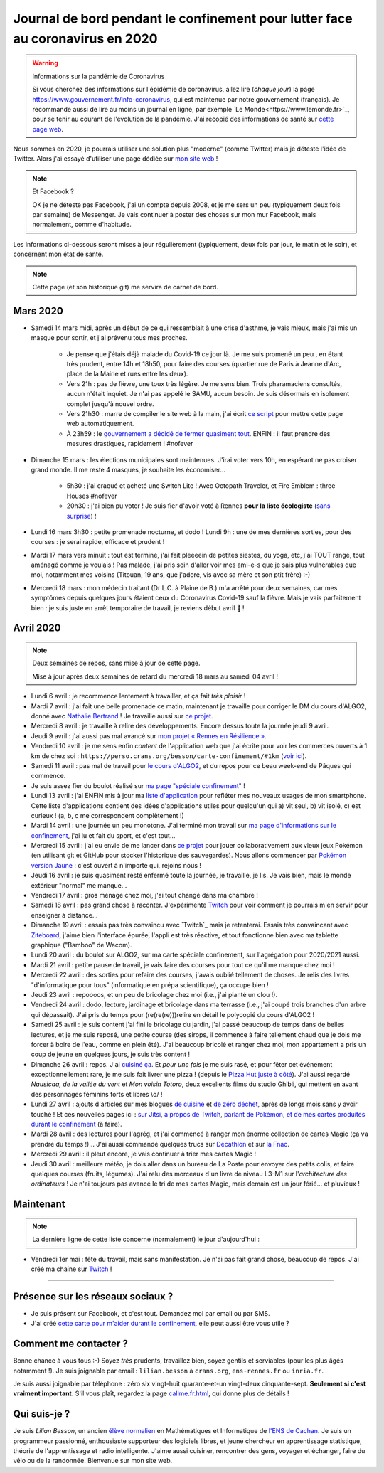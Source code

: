 .. meta::
   :description lang=en: Description of my teaching activities now that we are working from home
   :description lang=fr: Mon état de santé en temps réel

################################################################################
 Journal de bord pendant le confinement pour lutter face au coronavirus en 2020
################################################################################

.. warning:: Informations sur la pandémie de Coronavirus

    Si vous cherchez des informations sur l'épidémie de coronavirus, allez lire (*chaque jour*) la page `<https://www.gouvernement.fr/info-coronavirus>`_, qui est maintenue par notre gouvernement (français).
    Je recommande aussi de lire au moins un journal en ligne, par exemple `Le Monde<https://www.lemonde.fr>`_, pour se tenir au courant de l'évolution de la pandémie.
    J'ai recopié des informations de santé sur `cette page web <https://perso.crans.org/besson/conseils-medicaux.html>`_.


Nous sommes en 2020, je pourrais utiliser une solution plus "moderne" (comme Twitter) mais je déteste l'idée de Twitter.
Alors j'ai essayé d'utiliser une page dédiée sur `mon site web <index.fr.html>`_ !

.. note:: Et Facebook ?

    OK je ne déteste pas Facebook, j'ai un compte depuis 2008, et je me sers un peu (typiquement deux fois par semaine) de Messenger.
    Je vais continuer à poster des choses sur mon mur Facebook, mais normalement, comme d'habitude.


Les informations ci-dessous seront mises à jour régulièrement (typiquement, deux fois par jour, le matin et le soir), et concernent mon état de santé.

.. note::

    Cette page (et son historique git) me servira de carnet de bord.


.. sidebar:: Je suis en télétravail depuis vendredi 13 mars, et je suis ravi, j'ai à manger (et je garderai de l'avance) et tout ce qu'il me faut chez moi pour plusieurs semaines.

Mars 2020
~~~~~~~~~

- Samedi 14 mars midi, après un début de ce qui ressemblait à une crise d'asthme, je vais mieux, mais j'ai mis un masque pour sortir, et j'ai prévenu tous mes proches.

    - Je pense que j'étais déjà malade du Covid-19 ce jour là. Je me suis promené un peu , en étant très prudent, entre 14h et 18h50, pour faire des courses (quartier rue de Paris à Jeanne d'Arc, place de la Mairie et rues entre les deux).
    - Vers 21h : pas de fièvre, une toux très légère. Je me sens bien. Trois pharamaciens consultés, aucun n'était inquiet. Je n'ai pas appelé le SAMU, aucun besoin. Je suis désormais en isolement complet jusqu'à nouvel ordre.
    - Vers 21h30 : marre de compiler le site web à la main, j'ai écrit `ce script <https://bitbucket.org/lbesson/bin/src/master/corona_virus_update_iam_alive.sh>`_ pour mettre cette page web automatiquement.
    - À 23h59 : le `gouvernement a décidé de fermer quasiment tout <https://www.lemonde.fr/politique/live/2020 mars/14/en-direct-edouard-philippe-annonce-la-fermeture-de-tous-les-lieux-publics-non-indispensables_6033113_823448.html>`_. ENFIN : il faut prendre des mesures drastiques, rapidement ! #nofever

- Dimanche 15 mars : les élections municipales sont maintenues. J'irai voter vers 10h, en espérant ne pas croiser grand monde. Il me reste 4 masques, je souhaite les économiser…

    - 5h30 : j'ai craqué et acheté une Switch Lite ! Avec Octopath Traveler, et Fire Emblem : three Houses #nofever
    - 20h30 : j'ai bien pu voter ! Je suis fier d'avoir voté à Rennes **pour la liste écologiste** (`sans surprise <https://perso.crans.org/besson/zero-dechet/>`_) !

- Lundi 16 mars 3h30 : petite promenade nocturne, et dodo ! Lundi 9h : une de mes dernières sorties, pour des courses : je serai rapide, efficace et prudent !

- Mardi 17 mars vers minuit : tout est terminé, j'ai fait pleeeein de petites siestes, du yoga, etc, j'ai TOUT rangé, tout aménagé comme je voulais ! Pas malade, j'ai pris soin d'aller voir mes ami-e-s que je sais plus vulnérables que moi, notamment mes voisins (Titouan, 19 ans, que j'adore, vis avec sa mère et son ptit frère) :-)

- Mercredi 18 mars : mon médecin traitant (Dr L.C. à Plaine de B.) m'a arrêté pour deux semaines, car mes symptômes depuis quelques jours étaient ceux du Coronavirus Covid-19 sauf la fièvre. Mais je vais parfaitement bien : je suis juste en arrêt temporaire de travail, je reviens début avril 👶 !


Avril 2020
~~~~~~~~~~

.. note:: Deux semaines de repos, sans mise à jour de cette page.

    Mise à jour après deux semaines de retard du mercredi 18 mars au samedi 04 avril !


- Lundi 6 avril : je recommence lentement à travailler, et ça fait *très plaisir* !
- Mardi 7 avril : j'ai fait une belle promenade ce matin, maintenant je travaille pour corriger le DM du cours d'ALGO2, donné avec `Nathalie Bertrand <http://people.rennes.inria.fr/Nathalie.Bertrand/>`_ ! Je travaille aussi sur `ce projet <https://github.com/Rennes-en-Resilience/>`_.
- Mercredi 8 avril : je travaille à relire des développements. Encore dessus toute la journée jeudi 9 avril.
- Jeudi 9 avril : j'ai aussi pas mal avancé sur `mon projet « Rennes en Résilience » <https://rennes-en-resilience.github.io/Cartes-des-commerces-resilients/carte.html>`_.
- Vendredi 10 avril : je me sens enfin *content* de l'application web que j'ai écrite pour voir les commerces ouverts à 1 km de chez soi : ``https://perso.crans.org/besson/carte-confinement/#1km`` (`voir ici <https://perso.crans.org/besson/carte-confinement/#1km>`_).
- Samedi 11 avril : pas mal de travail pour `le cours d'ALGO2 <https://perso.crans.org/besson/teach/info1_algo2_2019/>`_, et du repos pour ce beau week-end de Pâques qui commence.
- Je suis assez fier du boulot réalisé sur `ma page "spéciale confinement" <https://perso.crans.org/besson/carte-confinement/>`_ !
- Lundi 13 avril : j'ai ENFIN mis à jour ma `liste d'application <apk.fr.html>`_ pour refléter mes nouveaux usages de mon smartphone. Cette liste d'applications contient des idées d'applications utiles pour quelqu'un qui a) vit seul, b) vit isolé, c) est curieux ! (a, b, c me correspondent complètement !)
- Mardi 14 avril : une journée un peu monotone. J'ai terminé mon travail sur `ma page d'informations sur le confinement <https://perso.crans.org/besson/carte-confinement/>`_, j'ai lu et fait du sport, et c'est tout...
- Mercredi 15 avril : j'ai eu envie de me lancer dans `ce projet <https://pokemon-via-github-contre-covid-2020-fr.github.io/>`_ pour jouer collaborativement aux vieux jeux Pokémon (en utilisant git et GitHub pour stocker l'historique des sauvegardes). Nous allons commencer par `Pokémon version Jaune <https://pokemon-via-github-contre-covid-2020-fr.github.io/Version-Jaune/>`_ : c'est ouvert à n'importe qui, rejoins nous !
- Jeudi 16 avril : je suis quasiment resté enfermé toute la journée, je travaille, je lis. Je vais bien, mais le monde extérieur "normal" me manque...
- Vendredi 17 avril : gros ménage chez moi, j'ai tout changé dans ma chambre !
- Samedi 18 avril : pas grand chose à raconter. J'expérimente `Twitch <https://www.twitch.tv/Naereen>`_ pour voir comment je pourrais m'en servir pour enseigner à distance...
- Dimanche 19 avril : essais pas très convaincu avec `Twitch`_ mais je retenterai. Essais très convaincant avec `Ziteboard <https://app.ziteboard.com/>`_, j'aime bien l'interface épurée, l'appli est très réactive, et tout fonctionne bien avec ma tablette graphique ("Bamboo" de Wacom).
- Lundi 20 avril : du boulot sur ALGO2, sur ma carte spéciale confinement, sur l'agrégation pour 2020/2021 aussi.
- Mardi 21 avril : petite pause de travail, je vais faire des courses pour tout ce qu'il me manque chez moi !
- Mercredi 22 avril : des sorties pour refaire des courses, j'avais oublié tellement de choses. Je relis des livres "d'informatique pour tous" (informatique en prépa scientifique), ça occupe bien !
- Jeudi 23 avril : repoooos, et un peu de bricolage chez moi (i.e., j'ai planté un clou !).
- Vendredi 24 avril : dodo, lecture, jardinage et bricolage dans ma terrasse (i.e., j'ai coupé trois branches d'un arbre qui dépassait). J'ai pris du temps pour (re(re(re)))relire en détail le polycopié du cours d'ALGO2 !
- Samedi 25 avril : je suis content j'ai fini le bricolage du jardin, j'ai passé beaucoup de temps dans de belles lectures, et je me suis reposé, une petite course (des sirops, il commence à faire tellement chaud que je dois me forcer à boire de l'eau, comme en plein été). J'ai beaucoup bricolé et ranger chez moi, mon appartement a pris un coup de jeune en quelques jours, je suis très content !
- Dimanche 26 avril : repos. J'ai `cuisiné ça <cuisine/XXX.html>`_. Et *pour une fois* je me suis rasé, et pour fêter cet événement exceptionnellement rare, je me suis fait livrer une pizza ! (depuis le `Pizza Hut juste à côté <https://www.pizzahut.fr/huts/fr-1/203-rennes-maginot/>`_). J'ai aussi regardé *Nausicaa, de la vallée du vent* et *Mon voisin Totoro*, deux excellents films du studio Ghibli, qui mettent en avant des personnages féminins forts et libres \\o/ !
- Lundi 27 avril : ajouts d'articles sur mes blogues `de cuisine <cuisine/>`_ et `de zéro déchet <zero-dechet/>`_, après de longs mois sans y avoir touché ! Et ces nouvelles pages ici : `sur Jitsi <jitsi.fr.html>`_, `à propos de Twitch <twitch.fr.html>`_, `parlant de Pokémon <pokemon.fr.html>`_, `et de mes cartes produites durant le confinement <carte-confinement.fr.bhtml>`_ (à faire).
- Mardi 28 avril : des lectures pour l'agrég, et j'ai commencé à ranger mon énorme collection de cartes Magic (ça va prendre du temps !)... J'ai aussi commandé quelques trucs sur `Décathlon <https://www.decathlon.fr/>`_ et sur `la Fnac <https://www.fnac.com/>`_.
- Mercredi 29 avril : il pleut encore, je vais continuer à trier mes cartes Magic !
- Jeudi 30 avril : meilleure météo, je dois aller dans un bureau de La Poste pour envoyer des petits colis, et faire quelques courses (fruits, légumes). J'ai relu des morceaux d'un livre de niveau L3-M1 sur l'*architecture des ordinateurs* ! Je n'ai toujours pas avancé le tri de mes cartes Magic, mais demain est un jour férié... et pluvieux !

Maintenant
~~~~~~~~~~

.. note:: La dernière ligne de cette liste concerne (normalement) le jour d'aujourd'hui :


- Vendredi 1er mai : fête du travail, mais sans manifestation. Je n'ai pas fait grand chose, beaucoup de repos. J'ai créé ma chaîne sur `Twitch <https://twitch.tv/>`_ !


.. todo:: Mettre à jour au moins tous les deux ou trois jours cette page web !

------------------------------------------------------------------------------

Présence sur les réseaux sociaux ?
~~~~~~~~~~~~~~~~~~~~~~~~~~~~~~~~~~

- Je suis présent sur Facebook, et c'est tout. Demandez moi par email ou par SMS.
- J'ai créé `cette carte pour m'aider durant le confinement <https://perso.crans.org/besson/carte-confinement/#1km>`_, elle peut aussi être vous utile ?


Comment me contacter ?
~~~~~~~~~~~~~~~~~~~~~~

Bonne chance à vous tous :-) Soyez *très* prudents, travaillez bien, soyez gentils et serviables (pour les plus âgés notamment !).
Je suis joignable par email : ``lilian.besson`` à ``crans.org``, ``ens-rennes.fr`` ou ``inria.fr``.

Je suis aussi joignable par téléphone : zéro six vingt-huit quarante-et-un vingt-deux cinquante-sept. **Seulement si c'est vraiment important**.
S'il vous plaît, regardez la page `<callme.fr.html>`_, qui donne plus de détails !


Qui suis-je ?
~~~~~~~~~~~~~

Je suis *Lilian Besson*, un ancien `élève normalien <http://www.math.ens-cachan.fr/version-francaise/haut-de-page/annuaire/besson-lilian-128754.kjsp>`_ en Mathématiques et Informatique de `l'ENS de Cachan <http://www.ens-cachan.fr/>`_. Je suis un programmeur passionné, enthousiaste supporteur des logiciels libres, et jeune chercheur en apprentissage statistique, théorie de l'apprentissage et radio intelligente. J'aime aussi cuisiner, rencontrer des gens, voyager et échanger, faire du vélo ou de la randonnée.
Bienvenue sur mon site web.


.. (c) Lilian Besson, 2011-2020, https://bitbucket.org/lbesson/web-sphinx/
